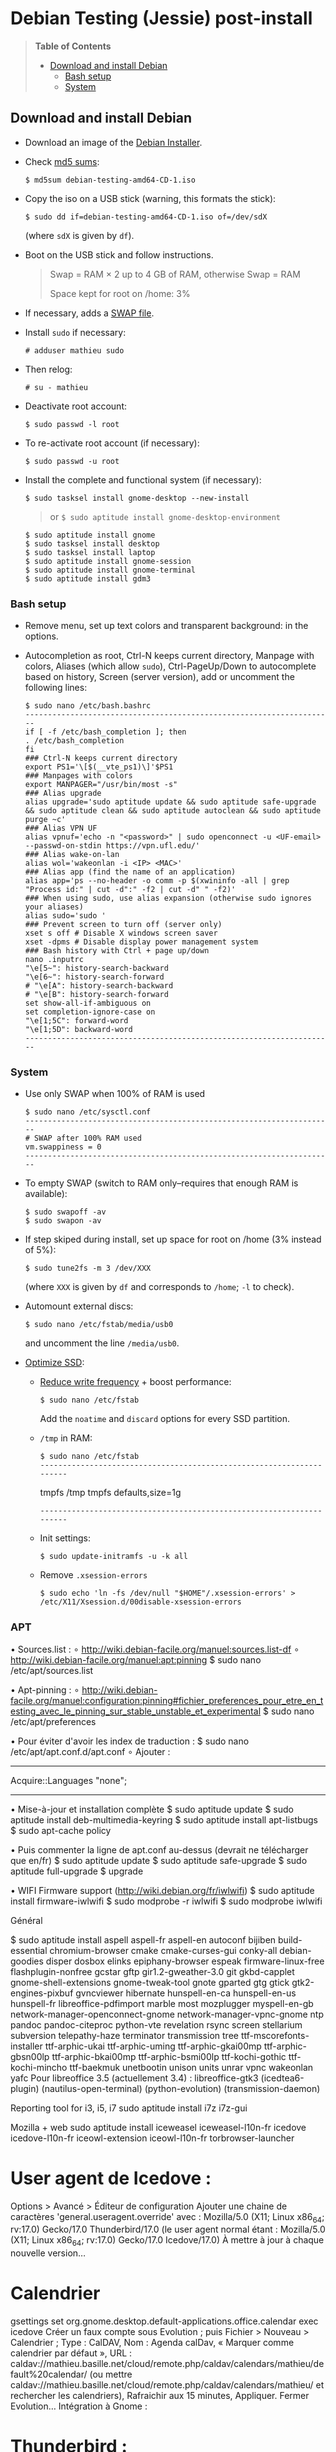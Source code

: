 * Debian Testing (Jessie) post-install

#+BEGIN_QUOTE
*Table of Contents*
- [[#download-and-install-debian][Download and install Debian]]
  - [[#bash-setup][Bash setup]]
  - [[#system][System]]
#+END_QUOTE


** Download and install Debian

- Download an image of the [[https://www.debian.org/devel/debian-installer/][Debian Installer]]. 
- Check [[http://cdimage.debian.org/cdimage/weekly-builds/amd64/iso-cd/MD5SUMS][md5 sums]]:
  : $ md5sum debian-testing-amd64-CD-1.iso 
- Copy the iso on a USB stick (warning, this formats the stick):
  : $ sudo dd if=debian-testing-amd64-CD-1.iso of=/dev/sdX
  (where =sdX= is given by =df=).
- Boot on the USB stick and follow instructions.
  #+BEGIN_QUOTE
  Swap = RAM × 2 up to 4 GB of RAM, otherwise Swap = RAM

  Space kept for root on /home: 3%
  #+END_QUOTE
- If necessary, adds a [[http://www.linux.com/learn/tutorials/442430-increase-your-available-swap-space-with-a-swap-file][SWAP file]].
- Install =sudo= if necessary:
  : # adduser mathieu sudo
- Then relog:
  : # su - mathieu
- Deactivate root account:
  : $ sudo passwd -l root
- To re-activate root account (if necessary):
  : $ sudo passwd -u root
# • Enlever le bip système :
# ∘ https://wiki.archlinux.org/index.php/Disable_PC_Speaker_Beep
# ∘ Ce qui a marché pour moi (Gnome 3.8) :
# xset -b
# ‣ Mettre dans les applications au démarrage :
# $ gnome-session-properties
# Beep system OFF
# xset -b
# ∘ Gnome 3.12 : Paramètres > Son > Effets sonores > Volume 0
- Install the complete and functional system (if necessary):
  : $ sudo tasksel install gnome-desktop --new-install
  #+BEGIN_QUOTE
  or =$ sudo aptitude install gnome-desktop-environment=
  #+END_QUOTE
  : $ sudo aptitude install gnome
  : $ sudo tasksel install desktop
  : $ sudo tasksel install laptop
  : $ sudo aptitude install gnome-session
  : $ sudo aptitude install gnome-terminal
  : $ sudo aptitude install gdm3


*** Bash setup

- Remove menu, set up text colors and transparent background: in the
  options.
- Autocompletion as root, Ctrl-N keeps current directory, Manpage with
  colors, Aliases (which allow =sudo=), Ctrl-PageUp/Down to
  autocomplete based on history, Screen (server version), add or
  uncomment the following lines:
  : $ sudo nano /etc/bash.bashrc
  : ---------------------------------------------------------------------
  : if [ -f /etc/bash_completion ]; then
  : . /etc/bash_completion
  : fi
  : ### Ctrl-N keeps current directory
  : export PS1='\[$(__vte_ps1)\]'$PS1
  : ### Manpages with colors
  : export MANPAGER="/usr/bin/most -s"
  : ### Alias upgrade
  : alias upgrade='sudo aptitude update && sudo aptitude safe-upgrade && sudo aptitude clean && sudo aptitude autoclean && sudo aptitude purge ~c'
  : ### Alias VPN UF
  : alias vpnuf='echo -n "<password>" | sudo openconnect -u <UF-email> --passwd-on-stdin https://vpn.ufl.edu/'
  : ### Alias wake-on-lan
  : alias wol='wakeonlan -i <IP> <MAC>'
  : ### Alias app (find the name of an application)
  : alias app='ps --no-header -o comm -p $(xwininfo -all | grep "Process id:" | cut -d":" -f2 | cut -d" " -f2)' 
  : ### When using sudo, use alias expansion (otherwise sudo ignores your aliases)
  : alias sudo='sudo '
  : ### Prevent screen to turn off (server only)
  : xset s off # Disable X windows screen saver
  : xset -dpms # Disable display power management system
  : ### Bash history with Ctrl + page up/down
  : nano .inputrc
  : "\e[5~": history-search-backward
  : "\e[6~": history-search-forward
  : # "\e[A": history-search-backward
  : # "\e[B": history-search-forward
  : set show-all-if-ambiguous on
  : set completion-ignore-case on
  : "\e[1;5C": forward-word
  : "\e[1;5D": backward-word
  : ---------------------------------------------------------------------


*** System

- Use only SWAP when 100% of RAM is used
  : $ sudo nano /etc/sysctl.conf
  : ---------------------------------------------------------------------
  : # SWAP after 100% RAM used 
  : vm.swappiness = 0
  : ---------------------------------------------------------------------
- To empty SWAP (switch to RAM only--requires that enough RAM is available): 
  : $ sudo swapoff -av
  : $ sudo swapon -av
- If step skiped during install, set up space for root on /home (3%
  instead of 5%):
  : $ sudo tune2fs -m 3 /dev/XXX
  (where =XXX= is given by =df= and corresponds to =/home=; =-l= to check).
- Automount external discs:
  : $ sudo nano /etc/fstab/media/usb0 
  and uncomment the line =/media/usb0=.
- [[https://wiki.debian.org/SSDOptimization][Optimize SSD]]:
  - [[http://doc.ubuntu-fr.org/ssd_solid_state_drive#diminuer_la_frequence_d_ecriture_des_partitions][Reduce write frequency]] + boost performance:
    : $ sudo nano /etc/fstab
    Add the =noatime= and =discard= options for every SSD partition.
  - =/tmp= in RAM:
    : $ sudo nano /etc/fstab
    : ---------------------------------------------------------------------
    # /tmp dans la RAM
    tmpfs      /tmp            tmpfs        defaults,size=1g
    : ---------------------------------------------------------------------
  - Init settings:
    : $ sudo update-initramfs -u -k all
  - Remove =.xsession-errors=
    : $ sudo echo 'ln -fs /dev/null "$HOME"/.xsession-errors' > /etc/X11/Xsession.d/00disable-xsession-errors


*** APT 

• Sources.list : 
∘ http://wiki.debian-facile.org/manuel:sources.list-df
∘ http://wiki.debian-facile.org/manuel:apt:pinning
$ sudo nano /etc/apt/sources.list

• Apt-pinning : 
∘ http://wiki.debian-facile.org/manuel:configuration:pinning#fichier_preferences_pour_etre_en_testing_avec_le_pinning_sur_stable_unstable_et_experimental
$ sudo nano /etc/apt/preferences

• Pour éviter d'avoir les index de traduction :
$ sudo nano /etc/apt/apt.conf.d/apt.conf
∘ Ajouter :
---------------------------------------------------------------------
Acquire::Languages "none";
---------------------------------------------------------------------

• Mise-à-jour et installation complète
$ sudo aptitude update
$ sudo aptitude install deb-multimedia-keyring
$ sudo aptitude install apt-listbugs
$ sudo apt-cache policy

• Puis commenter la ligne de apt.conf au-dessus (devrait ne télécharger que en/fr)
$ sudo aptitude update
$ sudo aptitude safe-upgrade
$ sudo aptitude full-upgrade
$ upgrade

• WIFI Firmware support (http://wiki.debian.org/fr/iwlwifi)
$ sudo aptitude install firmware-iwlwifi
$ sudo modprobe -r iwlwifi
$ sudo modprobe iwlwifi


Général

$ sudo aptitude install aspell aspell-fr aspell-en autoconf bijiben build-essential chromium-browser cmake cmake-curses-gui conky-all debian-goodies disper dosbox elinks epiphany-browser espeak firmware-linux-free flashplugin-nonfree gcstar gftp gir1.2-gweather-3.0 git gkbd-capplet gnome-shell-extensions gnome-tweak-tool gnote gparted gtg gtick gtk2-engines-pixbuf gvncviewer hibernate hunspell-en-ca hunspell-en-us hunspell-fr libreoffice-pdfimport marble most mozplugger myspell-en-gb network-manager-openconnect-gnome network-manager-vpnc-gnome ntp pandoc pandoc-citeproc python-vte revelation rsync screen stellarium subversion telepathy-haze terminator transmission tree ttf-mscorefonts-installer ttf-arphic-ukai ttf-arphic-uming ttf-arphic-gkai00mp ttf-arphic-gbsn00lp ttf-arphic-bkai00mp ttf-arphic-bsmi00lp ttf-kochi-gothic ttf-kochi-mincho ttf-baekmuk unetbootin unison units unrar vpnc wakeonlan yafc
Pour libreoffice 3.5 (actuellement 3.4) : libreoffice-gtk3
(icedtea6-plugin)
(nautilus-open-terminal)
(python-evolution)
(transmission-daemon)

Reporting tool for i3, i5, i7
sudo aptitude install i7z i7z-gui

Mozilla + web
sudo aptitude install iceweasel iceweasel-l10n-fr icedove icedove-l10n-fr iceowl-extension iceowl-l10n-fr torbrowser-launcher
* User agent de Icedove : 
Options > Avancé > Éditeur de configuration
Ajouter une chaine de caractères 'general.useragent.override' avec : Mozilla/5.0 (X11; Linux x86_64; rv:17.0) Gecko/17.0 Thunderbird/17.0
(le user agent normal étant : Mozilla/5.0 (X11; Linux x86_64; rv:17.0) Gecko/17.0 Icedove/17.0)
À mettre à jour à chaque nouvelle version...
* Calendrier
gsettings set org.gnome.desktop.default-applications.office.calendar exec icedove
Créer un faux compte sous Evolution ; puis Fichier > Nouveau > Calendrier ; Type : CalDAV, Nom : Agenda calDav, « Marquer comme calendrier par défaut », URL : caldav://mathieu.basille.net/cloud/remote.php/caldav/calendars/mathieu/default%20calendar/ (ou mettre caldav://mathieu.basille.net/cloud/remote.php/caldav/calendars/mathieu/ et rechercher les calendriers), Rafraichir aux 15 minutes, Appliquer. Fermer Evolution...
Intégration à Gnome :
* Thunderbird : https://github.com/gnome-integration-team/thunderbird-gnome
* Les deux : https://addons.mozilla.org/fr/firefox/addon/htitle/

Suppression des liens des dicos fr_*
$ sudo rm /usr/share/hunspell/fr_*
$ sudo rm /usr/share/myspell/dicts/fr_*
En cas de problème, réinstaller hunspell-fr


Images / photos / multimédia / jeux
$ sudo aptitude install gimp-gmic gimp-plugin-registry gimp-resynthesizer gthumb hugin imagemagick inkscape darktable rawtherapee phatch qtpfsgui cuetools easytag flac gstreamer1.0-ffmpeg gstreamer1.0-fluendo-mp3 gstreamer1.0-plugins-bad gstreamer1.0-plugins-ugly monkeys-audio shntool soundconverter devede easytag oggconvert pitivi frei0r-plugins gnome-video-effects-frei0r openshot rhythmbox-ampache sound-juicer sox subtitleeditor vlc vorbis-tools vorbisgain xbmc sweethome3d qarte chromium-bsu


Slowmo : http://slowmovideo.granjow.net/
Récupérer package for Ubuntu Raring
Dépendances :
$ sudo aptitude install build-essential cmake git ffmpeg libavformat-dev libavcodec-dev libswscale-dev libqt4-dev freeglut3-dev libglew1.5-dev libsdl1.2-dev libjpeg-dev libopencv-video-dev libopencv-highgui-dev
(qgis 2.0 time managerattention, conflit entre libopencv-highgui-dev qui demande libtiff4 alors que libtiff5 est installée...)
Puis
$ sudo dpkg -i slowmovideo_0.3.1-5~raring1_amd64.deb


QGIS, GEOS, GDAL, PROJ.4
$ sudo aptitude install libgdal-dev libgeos-dev gdal-bin qgis python-qgis libproj-dev proj-bin


R
$ sudo aptitude install r-base-core r-base-dev r-recommended r-cran-rodbc r-cran-tkrplot littler jags libcairo2-dev libglu1-mesa-dev libxt-dev

Copie des fichiers de config (.Renviron, .Rprofile, dossier .R-site)

Package list:
> install.packages(c("ade4", "adehabitat", "adehabitatHR", "adehabitatHS", "adehabitatLT", "adehabitatMA", "beanplot", "biomod2", "Cairo", "circular", "colorRamps", "coxme", "data.table", "devtools", "dismo", "dplyr", "foreign", "fortunes", "gam", "ggplot2", "knitcitations", "knitr", "lme4", "lubridate", "maptools", "markdown", "moments", "MuMIn", "plyr", "randomForest", "raster", "rasterVis", "RColorBrewer", "RCurl", "reshape2", "rgdal", "rgeos", "rms", "roxygen2", "RPostgreSQL", "rworldmap", "rworldxtra", "scales", "SDMTools", "sp", "spacetime", "stringr", "testthat", "trip", "XML"))

Après installation de GDAL/GEOS/PROJ.4 :
> install.packages(c("rgdal", "rgeos"))

Packages perso :
> install.packages(c("basr", "hab", "seasonality", "rpostgis"), repos = "http://ase-research.org/R/")
Ou version de dév :
> library(devtools)
> install_github("basille/basr")
> install_github("basille/hab")
> install_github("basille/seasonality")
> install_github("basille/rpostgis")


Emacs + LaTeX + pdf (biblatex est dans texlive-bibtex-extra qui vient avec texlive-full / pdfmanipulate vient avec calibre)
$ sudo aptitude install emacs24 ispell texlive-full bibtex2html rubber jabref latex2rtf xpdf pdftk pdfjam poppler-utils libtext-pdf-perl pdf2svg impressive pdfchain pdfshuffler calibre mupdf pdf2djvu scribus xournal
(emacs emacs-goodies-el ess org-mode)
(ocrfeeder ocrodjvu)

Police différente dans Emacs et gedit (par exemple) : gnome-tweak-tool > Polices > Optimisation > Full)
$ nano /home/mathieu/.local/share/applications/emacs.desktop
[Desktop Entry]
Version=1.0
Name=Emacs
GenericName=Text Editor
Comment=View and edit files
MimeType=text/english;text/plain;text/x-makefile;text/x-c++hdr;text/x-c++src;te$
Exec=/usr/bin/emacs %F
TryExec=emacs
Icon=/usr/share/icons/hicolor/scalable/apps/emacs.svg
Type=Application
Terminal=false
Categories=Utility;Development;TextEditor;

Installer un package perso (par exemple moderncv)
$ sudo nano /etc/texmf/texmf.d/03local.cnf
TEXMFHOME = ~/.emacs.d/texmf
$ sudo update-texmf
Pour vérifier :
$ kpsewhich --var-value TEXMFHOME
Puis placer les packages dans ~/.emacs.d/texmf/tex/latex/, terminer l'installation si besoin, e.g.:
$ latex moderntimeline.ins
$ latex moderntimeline.dtx
Placer les polices dans ~/.emacs.d/texmf/fonts/truetype/
Puis mettre à jour l'index TeX :
$ sudo texhash


Google Earth
The Debian way:
$ sudo aptitude install googleearth-package
$ sudo dpkg --add-architecture i386
$ sudo apt-get install alien ia32-libs-gtk lib32nss-mdns libfreeimage3 lsb-core msttcorefonts pax rpm ttf-dejavu ttf-bitstream-vera
$ make-googleearth-package --force
$ sudo dpkg -i googleearth*.deb
Mais ia32-libs impossible à installer... Solution : récupérer .deb officiel chez Google, puis :
$ dpkg-deb -R google-earth-stable_current_amd64.deb gg
Pour extraire les fichiers, aller dans DEBIAN et modifier Control (enlever la dépendance à ia32-libs), puis recréer l'archive :
$ dpkg-deb -b gg google-earth-stable_current_amd64_mod.deb
$ sudo dpkg -i google-earth-stable_current_amd64_mod.deb


Skype
http://wiki.debian.org/skype
$ sudo dpkg --add-architecture i386
$ sudo aptitude update
$ wget -O skype-install.deb http://www.skype.com/go/getskype-linux-deb
$ sudo dpkg -i skype-install.deb
$ sudo aptitude -f install
Si besoin, installer les dépendances à la main :
$ sudo aptitude install libc6:i386 libgcc1:i386 libqt4-dbus:i386 libqt4-network:i386 libqt4-xml:i386 libqtcore4:i386 libqtgui4:i386 libqtwebkit4:i386 libstdc++6:i386 libx11-6:i386 libxext6:i386 libxss1:i386 libxv1:i386 libssl1.0.0:i386 libpulse0:i386 libasound2-plugins:i386
Intégration DBus ? https://gist.github.com/nzjrs/1006316
Problème de son avec libpulse : https://bugs.archlinux.org/task/35690
$ sudo nano /usr/share/applications/skype.desktop
Remplacer :
Exec=skype %U
par
Exec=/usr/bin/env PULSE_LATENCY_MSEC=30 /usr/bin/skype %U


Adobe Reader (dans dmo)
$ sudo aptitude install acroread:i386




Evince comme visionneur par défaut sur le web :
# nano /etc/mozpluggerrc
Puis placer la ligne evince en tête des applications PDF


Virer Mono
$ sudo aptitude purge mono-runtime cli-common mono-4.0-gac


Francisation :
$ sudo dpkg-reconfigure locales
Choisir en-GB.UTF-8, en-US.UTF-8, fr-FR.UTF-8 (default), fr-CA.UTF-8
http://forum.hardware.fr/hfr/OSAlternatifs/debian-francisation-programmes-sujet_31606_1.htm
http://liberez-le-tux.servhome.org/blog/2011/04/22/franciser-un-systeme-debian/
http://wiki.debian.org/Locale
Si besoin, reconfigurer le dossier de bureau :
$ xdg-user-dirs-update --set DESKTOP /home/user/Bureau/
Pour vérifier :
$ less .config/user-dirs.dirs

Supprimer les locales inutiles
$ sudo aptitude install localepurge
$ sudo localepurge

Nettoyage final
$ upgrade


* Terminal

Personnalisation terminator (couleurs blanc sur noir, transparence 0.7, menu) ; terminator par défaut :
(pas exactement ça...)
$ sudo mv /usr/bin/gnome-terminal /usr/bin/gnome-terminal-gnome
$ sudo ln -s /usr/bin/terminator /usr/bin/gnome-terminal
Ouvrir un terminal dans Nautilus:
$ sudo aptitude install nautilus-actions
Importer le fichier Desktop suivant :
======  Ouvrir dans un Terminator  ===================
[Desktop Entry]
Type=Action
TargetLocation=true
ToolbarLabel[fr_FR]=Ouvrir dans un Terminator
ToolbarLabel[fr]=Ouvrir dans un Terminator
Name[fr_FR]=Ouvrir dans un Terminator
Name[fr]=Ouvrir dans un Terminator
Profiles=profile-zero;

[X-Action-Profile profile-zero]
MimeTypes=inode/directory;
Exec=terminator --working-directory=%f
Name[fr_FR]=Profil par défaut
Name[fr]=Profil par défaut
======================================================
Quelques insultes pour les erreurs de mots de passe :
	sudo visudo
Changer la ligne : 
	Defaults    env_reset,insults


* Nautilus

- Trier les dossiers avant les fichiers (l'option n'a pas d'effet) :
$ gsettings set org.gnome.nautilus.preferences sort-directories-first true
- Dossier des modèles :
$ touch /home/mathieu/Modèles/Texte\ brut
$ ln /home/mathieu/Work/templates/knitr-template.Rnw /home/mathieu/Modèles/Knitr.Rnw
$ ln /home/mathieu/Work/templates/rmarkdown-template.Rmd /home/mathieu/Modèles/RMarkdown.Rmd


* Système

- Régler les applications préférées (Menu perso > Paramètres système > Informations système > Applications par défaut)
- Date dans l'horloge : gsettings set org.gnome.desktop.interface clock-show-date true
- Raccourcis clavier (Basculer l'état d'agrandissement : Super+Entrée ; Client de messagerie : Super+E ; Navigateur Web : Super+W ; Dossier personnel : Super+H ; Masquer toutes les fenêtres normales : Super+D ; Verrouiller l'écran : Ctrl+Échap ; Raccourcis perso : Terminator : Super+T)
- Applications au démarrage :
(si besoin, créer le dossier : $ mkdir ~/.config/autostart )
* Ctrl droit pour accéder au menu contextuel : 
$ nano ~/.config/autostart/ctrl_r.desktop
[Desktop Entry]
Type=Application
Exec=xmodmap -e 'keycode 105 = Menu'
Hidden=false
X-GNOME-Autostart-enabled=true
Name=Ctrl droit pour accéder au menu contextuel
* Shift droit pour avoir le caractère supérieur (clavier US) :
$ nano ~/.config/autostart/shift_r.desktop
[Desktop Entry]
Type=Application
Exec=xmodmap -e 'keycode 62 = less greater'
Hidden=false
X-GNOME-Autostart-enabled=true
Name=Shift droit pour avoir le caractère supérieur (clavier US)
- Conserver l'activation du pavé numérique entre sessions :
$ gsettings set org.gnome.settings-daemon.peripherals.keyboard remember-numlock-state true


* Conky

$ nano ~/.conkyrc
### ===================== DÉBUT ===================== ###
use_xft yes
xftfont 123:size=8
xftalpha 0.1
total_run_times 0
own_window yes
own_window_type desktop
own_window_argb_visual yes
own_window_argb_value 255
own_window_transparent yes
own_window_hints undecorated,below,sticky,skip_taskbar,skip_pager
double_buffer yes
minimum_size 250 5
maximum_width 500
draw_shades no
draw_outline no
draw_borders no
draw_graph_borders no
default_color white
default_shade_color red
default_outline_color green
no_buffers yes
uppercase yes
cpu_avg_samples 2
net_avg_samples 1
override_utf8_locale yes
use_spacer left 

# Frequence de mise a jour (secondes)
update_interval 1

# Position en bas a droite
alignment bottom_right

# Decalage par rapport aux bordures
gap_x 30
gap_y 20

TEXT
${color EAEAEA}${font GE Inspira:pixelsize=55}${alignr}${time %H:%M}${font GE Inspira:pixelsize=18}
${voffset 10}${alignr}${color EAEAEA}${time %A} ${color D12122}${time %d} ${color EAEAEA}${time %B}
${font Ubuntu:pixelsize=10}${alignr}${color D12122}HD $color${fs_bar 7,150 /home}
${font Ubuntu:pixelsize=10}${alignr}${color D12122}RAM $color${membar 7,150}
${font Ubuntu:pixelsize=10}${alignr}${color D12122}SWAP $color${swapbar 7,150}
${font Ubuntu:pixelsize=10}${alignr}${color D12122}CPU $color${cpubar cpu1 7,36} $color${cpubar cpu2 7,35} $color${cpubar cpu3 7,35} $color${cpubar cpu4 7,35}
### ====================== FIN ====================== ###
Puis :
$ nano ~/.config/autostart/conky.desktop
[Desktop Entry]
Type=Application
Exec=conky
Hidden=false
X-GNOME-Autostart-enabled=true
Name=Conky
(pour relancer Conky :  killall -SIGUSR1 conky)


* Extensions Gnome

- Liste : https://extensions.gnome.org/local/
o Applications Menu
o Auto Move Windows
o Calculator
x Connection Manager
x Launch new instance
o Media player indicator
x Native Window Placement
o OpenWeather
o Panel World Clock
o Places Status Indicator
o Quick Close in Overview
x Removable Drive Menu
o Skype Integration
o Suspend Button
x SystemMonitor
x TopIcons
x User Themes
x Window List
o windowNavigator
x Workspace Indicator
- Not working for Gnome Shell 3.12
o Candy Thief
o Window options
o WindowOverlay Icons
o Workspace Navigator
o workspaceAltTab


* gFTP, Gnote, GTG

Copier les contenus des dossiers .gftp, .local/share/gnote et .local/share/gtg
Applications au démarrage : GTG (regarder dans les options) ; Gnotes :
$ nano ~/.config/autostart/gnote.desktop
[Desktop Entry]
Type=Application
Exec=/usr/bin/gnote %u
Hidden=false
X-GNOME-Autostart-enabled=true
Name=Gnote
Comment[fr_FR.UTF-8]=Prendre des notes, relier des idées, rester organisé


* R

$ mkdir ~/.R-site
$ mkdir ~/.R-site/site-library
$ cp .Renviron ~
$ cp .Rprofile ~
Copier le contenu de .R-site (sauf site-library)
Packages (après installation de GEOS & GDAL)
/!\ en 'sudo R' pour les avoir pour tous les utilisateurs...
> install.packages("adehabitatHS", dep = TRUE)
> install.packages(c("adehabitat", "rgdal", "raster"))
> install.packages(c("beanplot", "Cairo", "clusterSim", "ggplot2", "MuMIn", "lme4", "rms"))

Pour utiliser un plus haut niveau de la pile C, sous emacs : lancer un shell (M-x shell)
$ ulimit -s 30000
$ R
Associer le R : M-x ess-remote RET r RET


* Emacs

$ cp -R .emacs-site ~
$ cp .emacs ~
$ cp .xpdfrc ~
$ cp .Xresources ~
$ xrdb -merge ~/.Xresources


* JabRef

Importer préférences (PrefJabRef-2014-XX-XX)
Lier le répertoire de biblio à /home/mathieu/Work/biblio/PDF/
Pour avoir un aspect GTK, dans Options > Préférences > Avancé renseigner la classe avec "com.sun.java.swing.plaf.gtk.GTKLookAndFeel"
Mettre dans ~/.texmf-var/bibtex/ (créer le répertoire si besoin) un lien 'bib' vers le répertoire de biblio (/home/mathieu/Work/biblio/ par exemple)
$ mkdir ~/.texmf-var/
$ mkdir ~/.texmf-var/bibtex/
$ ln -s ~/Work/biblio/ ~/.texmf-var/bibtex/bib
Vérifier les dossiers de biblio avec: 
$ kpsewhich -show-path=.bib


* VPNC + SSH

Fichiers *.conf dans ~/.vpnc
En ligne de commande
# cp .vpnc/* /etc/vpnc/
# cd /etc/vpnc/
# ls -l
Ligne à vérifier pour ne passer que les .conf en 600
# chmod 600 *.conf
Sinon via network-manager, en installant network-manager-vpnc network-manager-vpnc-gnome

Copier .ssh/config
$ mkdir ~/.ssh
$ cp .ssh/config ~/.ssh/

Copier répertoire de scripts et unison :
$ cp -R .scripts ~
$ cp -R .unison ~
$ mkdir ~/.unison/bkp


Rockbox utility
Download Rockbox utility: http://www.rockbox.org/download/
Dézipper le fichier, puis copier RockboxUtility dans /usr/local/bin/
# mv RockboxUtility /usr/local/bin/rockbox
# chmod 755 /usr/local/bin/rockbox 
Thème Ambiance (activer les icones)


Ajouter un logiciel dans la liste Ouvrir avec...
- First look for the program (.desktop) in /usr/share/applications.
- Edit the program file so that the Exec line looks like:
Exec=yourprogram %U
- Now the program should show up in application list 


Fichiers RAW

## DCRAW 9.16 (version courante)
sudo aptitude install libjasper-dev libjpeg8-dev liblcms1-dev liblcms2-dev
sudo ldconfig
mkdir dcraw
cd dcraw
wget http://www.cybercom.net/~dcoffin/dcraw/dcraw.c
gcc -o dcraw -O4 dcraw.c -lm -ljasper -ljpeg -llcms
sudo mv dcraw /usr/bin
cd ..
rm -R dcraw

## Vignettes
sudo aptitude install ufraw ufraw-batch gimp-dcraw
sudo nano /usr/share/thumbnailers/raw.thumbnailer

[Thumbnailer Entry]
Exec=/usr/bin/ufraw-batch --embedded-image --out-type=png --size=%s %u --overwrite --silent --output=%o
MimeType=image/x-3fr;image/x-adobe-dng;image/x-arw;image/x-bay;image/x-canon-cr2;image/x-canon-crw;image/x-cap;image/x-cr2;image/x-crw;image/x-dcr;image/x-dcraw;image/x-dcs;image/x-dng;image/x-drf;image/x-eip;image/x-erf;image/x-fff;image/x-fuji-raf;image/x-iiq;image/x-k25;image/x-kdc;image/x-mef;image/x-minolta-mrw;image/x-mos;image/x-mrw;image/x-nef;image/x-nikon-nef;image/x-nrw;image/x-olympus-orf;image/x-orf;image/x-panasonic-raw;image /x-pef;image/x-pentax-pef;image/x-ptx;image/x-pxn;image/x-r3d;image/x-raf;image/x-raw;image/x-rw2;image/x-rwl;image/x-rwz;image/x-sigma-x3f;image/x-sony-arw;image/x-sony-sr2;image/x-sony-srf;image/x-sr2;image/x-srf;image/x-x3f;



### To do :

### Lieux (Québec, Lyon, Trondheim) --> météo OK, mais pas différents lieux :(

### sudo

### Clés SSH et GPG

### RSync
> Copier RSync dans .scripts/RSync
> Raccourci bureau vers les 2 avec les icones dans .scripts/Icones

### GCStar
